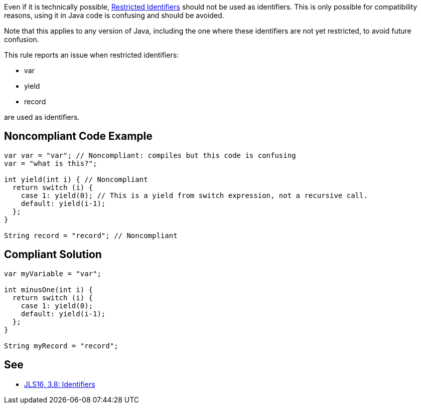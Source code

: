 Even if it is technically possible, https://docs.oracle.com/javase/specs/jls/se16/html/jls-3.html#jls-3.8[Restricted Identifiers] should not be used as identifiers. This is only possible for compatibility reasons, using it in Java code is confusing and should be avoided.


Note that this applies to any version of Java, including the one where these identifiers are not yet restricted, to avoid future confusion.


This rule reports an issue when restricted identifiers:

* var
* yield
* record

are used as identifiers.

== Noncompliant Code Example

----
var var = "var"; // Noncompliant: compiles but this code is confusing
var = "what is this?";

int yield(int i) { // Noncompliant
  return switch (i) {
    case 1: yield(0); // This is a yield from switch expression, not a recursive call.
    default: yield(i-1);
  };
}

String record = "record"; // Noncompliant
----

== Compliant Solution

----
var myVariable = "var";

int minusOne(int i) {
  return switch (i) {
    case 1: yield(0);
    default: yield(i-1);
  };
}

String myRecord = "record";
----

== See

* https://docs.oracle.com/javase/specs/jls/se16/html/jls-3.html#jls-3.8[JLS16, 3.8: Identifiers]
